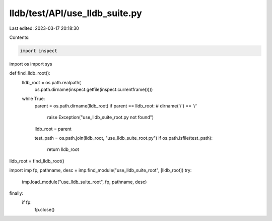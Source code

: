 lldb/test/API/use_lldb_suite.py
===============================

Last edited: 2023-03-17 20:18:30

Contents:

.. code-block:: py

    import inspect
import os
import sys


def find_lldb_root():
    lldb_root = os.path.realpath(
        os.path.dirname(inspect.getfile(inspect.currentframe())))
    while True:
        parent = os.path.dirname(lldb_root)
        if parent == lldb_root: # dirname('/') == '/'
            raise Exception("use_lldb_suite_root.py not found")
        lldb_root = parent

        test_path = os.path.join(lldb_root, "use_lldb_suite_root.py")
        if os.path.isfile(test_path):
            return lldb_root

lldb_root = find_lldb_root()

import imp
fp, pathname, desc = imp.find_module("use_lldb_suite_root", [lldb_root])
try:
    imp.load_module("use_lldb_suite_root", fp, pathname, desc)
finally:
    if fp:
        fp.close()


